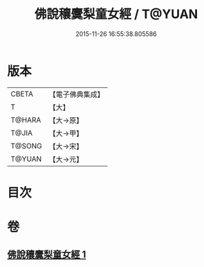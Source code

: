 #+TITLE: 佛說穰麌梨童女經 / T@YUAN
#+DATE: 2015-11-26 16:55:38.805586
* 版本
 |     CBETA|【電子佛典集成】|
 |         T|【大】     |
 |    T@HARA|【大→原】   |
 |     T@JIA|【大→甲】   |
 |    T@SONG|【大→宋】   |
 |    T@YUAN|【大→元】   |

* 目次
* 卷
** [[file:KR6j0495_001.txt][佛說穰麌梨童女經 1]]
